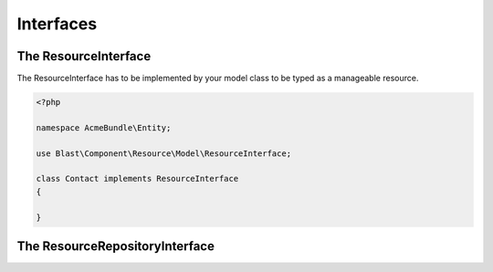 Interfaces
==========


The ResourceInterface
---------------------

The ResourceInterface has to be implemented by your model class to be typed as a manageable resource.

.. code-block:: php

    <?php

    namespace AcmeBundle\Entity;

    use Blast\Component\Resource\Model\ResourceInterface;

    class Contact implements ResourceInterface
    {

    }

The ResourceRepositoryInterface
-------------------------------
